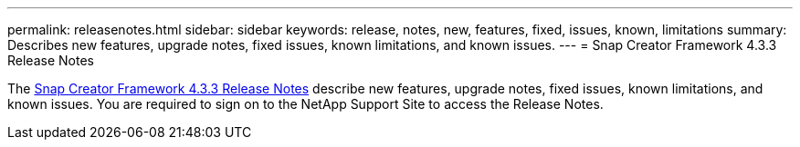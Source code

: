---
permalink: releasenotes.html
sidebar: sidebar
keywords: release, notes, new, features, fixed, issues, known, limitations
summary: Describes new features, upgrade notes, fixed issues, known limitations, and known issues.
---
= Snap Creator Framework 4.3.3 Release Notes

The link:https://library.netapp.com/ecm/ecm_get_file/ECMLP2854416[Snap Creator Framework 4.3.3 Release Notes] describe new features, upgrade notes, fixed issues, known limitations, and known issues.
You are required to sign on to the NetApp Support Site to access the Release Notes.
